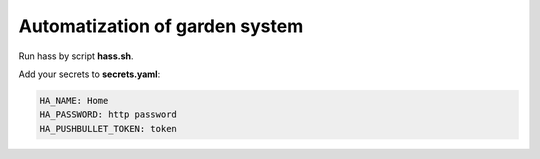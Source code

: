 ===============================
Automatization of garden system
===============================

Run hass by script **hass.sh**.

Add your secrets to **secrets.yaml**: 

.. code-block:: yaml

    HA_NAME: Home
    HA_PASSWORD: http password
    HA_PUSHBULLET_TOKEN: token
